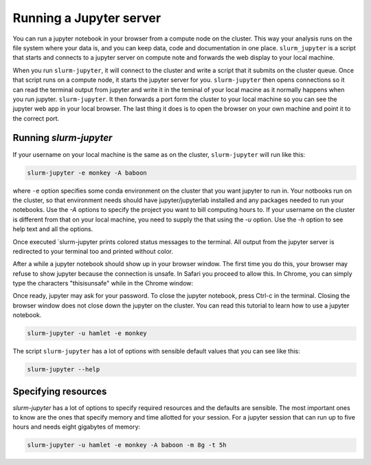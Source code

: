 

Running a Jupyter server
=============================

You can run a jupyter notebook in your browser from a compute node on the
cluster. This way your analysis runs on the file system where your data is, and
you can keep data, code and documentation in one place. ``slurm_jupyter`` is a
script that starts and connects to a jupyter server on compute note and forwards
the web display to your local machine. 

When you run ``slurm-jupyter``, it will connect to the cluster and write a
script that it submits on the cluster queue. Once that script runs on a compute
node, it starts the jupyter server for you. ``slurm-jupyter`` then opens
connections so it can read the terminal output from jupyter and write it in the
teminal of your local macine as it normally happens when you run jupyter.
``slurm-jupyter``. It then forwards a port form the cluster to your local
machine so you can see the jupyter web app in your local browser. The last thing
it does is to open the browser on your own machine and point it to the correct port. 

Running `slurm-jupyter`
-------------------------

If your username on your local machine is the same as on the cluster,
``slurm-jupyter`` will run like this:

.. code-block:: bash

    slurm-jupyter -e monkey -A baboon

where ``-e`` option specifies some conda environment on the cluster that you
want jupyter to run in. Your notbooks run on the cluster, so that environment
needs should have jupyter/jupyterlab installed and any packages needed to run
your notebooks. Use the `-A` options to specify the project you want to bill
computing hours to. If your username on the cluster is different from that on
your local machine, you need to supply the that using the `-u` option. Use the
`-h` option to see help text and all the options.

Once executed `slurm-jupyter prints colored status messages to the terminal. All
output from the jupyter server is redirected to your terminal too and printed without color.

After a while a jupyter notebook should show up in your browser window. The
first time you do this, your browser may refuse to show jupyter because the
connection is unsafe. In Safari you proceed to allow this. In Chrome, you can
simply type the characters "thisisunsafe" while in the Chrome window:

Once ready, jupyter may ask for your password. To close the jupyter
notebook, press Ctrl-c in the terminal. Closing the browser window does not
close down the jupyter on the cluster. You can read this tutorial to learn how
to use a jupyter notebook.

.. code-block:: bash

    slurm-jupyter -u hamlet -e monkey

The script ``slurm-jupyter`` has a lot of options with sensible default values that you can see like this:

.. code-block:: bash

    slurm-jupyter --help    

Specifying resources
-------------------------

`slurm-jupyter` has a lot of options to specify required resources and the
defaults are sensible. The most important ones to know are the ones that specify
memory and time allotted for your session. For a jupyter session that can run up
to five hours and needs eight gigabytes of memory:

.. code-block:: bash

    slurm-jupyter -u hamlet -e monkey -A baboon -m 8g -t 5h